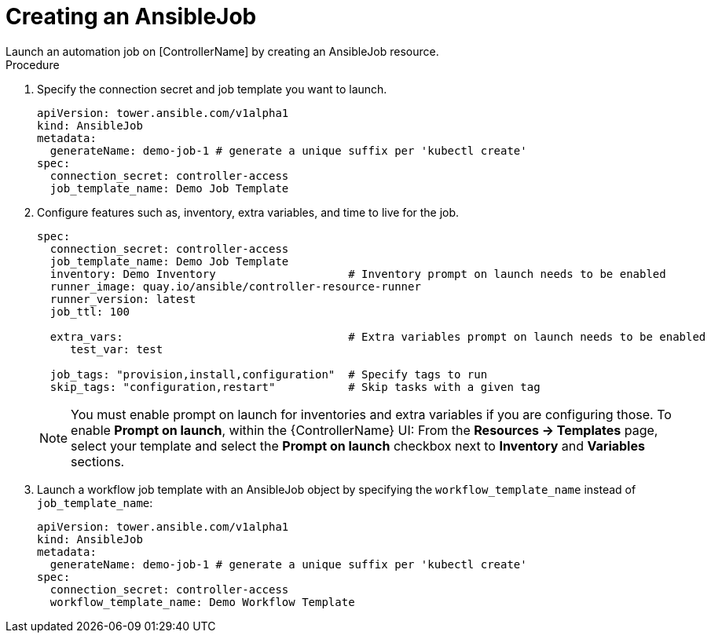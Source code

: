 [id="proc-create-an-ansiblejob_{context}"]

= Creating an AnsibleJob 
Launch an automation job on [ControllerName] by creating an AnsibleJob resource.

.Procedure
. Specify the connection secret and job template you want to launch.
+
----
apiVersion: tower.ansible.com/v1alpha1
kind: AnsibleJob
metadata:
  generateName: demo-job-1 # generate a unique suffix per 'kubectl create'
spec:
  connection_secret: controller-access
  job_template_name: Demo Job Template
----
+
. Configure features such as, inventory, extra variables, and time to live for the job.
+
----
spec:
  connection_secret: controller-access
  job_template_name: Demo Job Template
  inventory: Demo Inventory                    # Inventory prompt on launch needs to be enabled
  runner_image: quay.io/ansible/controller-resource-runner
  runner_version: latest
  job_ttl: 100

  extra_vars:                                  # Extra variables prompt on launch needs to be enabled
     test_var: test

  job_tags: "provision,install,configuration"  # Specify tags to run
  skip_tags: "configuration,restart"           # Skip tasks with a given tag
----
+
[NOTE]
====
You must enable  prompt on launch for inventories and extra variables if you are configuring those. To enable *Prompt on launch*, within the {ControllerName} UI:
From the *Resources -> Templates* page, select your template and select the *Prompt on launch* checkbox next to *Inventory* and *Variables* sections.
====
. Launch a workflow job template with an AnsibleJob object by specifying the `workflow_template_name` instead of `job_template_name`:
+
----
apiVersion: tower.ansible.com/v1alpha1
kind: AnsibleJob
metadata:
  generateName: demo-job-1 # generate a unique suffix per 'kubectl create'
spec:
  connection_secret: controller-access
  workflow_template_name: Demo Workflow Template
----